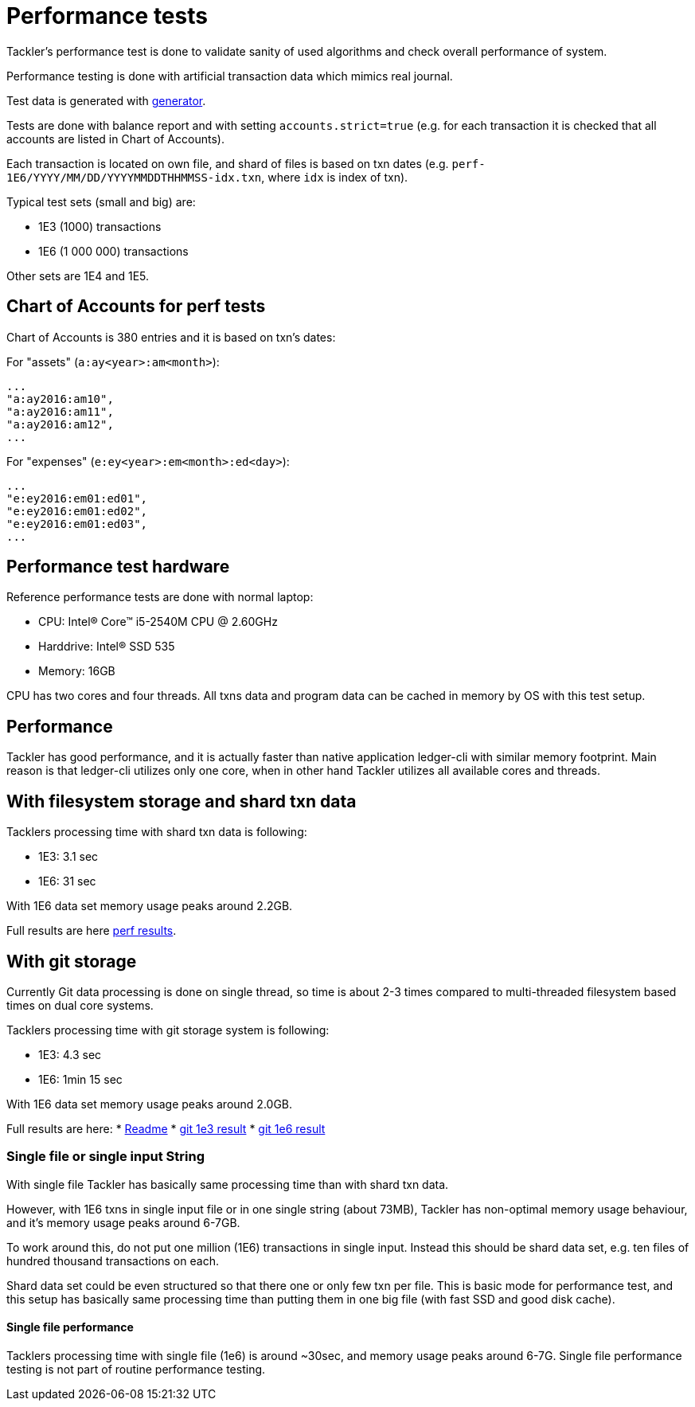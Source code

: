 = Performance tests

Tackler's performance test is done to validate sanity of used algorithms
and check overall performance of system.

Performance testing is done with artificial transaction data
which mimics real journal.

Test data is generated with link:../tools/generator[generator].

Tests are done with balance report and with setting `accounts.strict=true` 
(e.g. for each transaction it is checked that all accounts are listed in
Chart of Accounts).

Each transaction is located on own file, and shard of files is based on txn dates
(e.g. `perf-1E6/YYYY/MM/DD/YYYYMMDDTHHMMSS-idx.txn`, where `idx` is index of txn).

Typical test sets (small and big) are:

 * 1E3 (1000) transactions
 * 1E6 (1 000 000) transactions

Other sets are 1E4 and 1E5.


== Chart of Accounts for perf tests

Chart of Accounts is 380 entries and it is based on txn's dates:

For "assets" (`a:ay<year>:am<month>`):

 ...
 "a:ay2016:am10",
 "a:ay2016:am11",
 "a:ay2016:am12",
 ...


For "expenses" (`e:ey<year>:em<month>:ed<day>`):

 ...
 "e:ey2016:em01:ed01",
 "e:ey2016:em01:ed02",
 "e:ey2016:em01:ed03",
 ...


== Performance test hardware

Reference performance tests are done with normal laptop:
 
 * CPU: Intel(R) Core(TM) i5-2540M CPU @ 2.60GHz
 * Harddrive: Intel(R) SSD 535
 * Memory: 16GB

CPU has two cores and four threads. All txns data and program data
can be cached in memory by OS with this test setup.


== Performance

Tackler has good performance, and it is actually faster than native application
ledger-cli with similar memory footprint. Main reason is that ledger-cli
utilizes only one core, when in other hand Tackler utilizes all available cores
and threads.


== With filesystem storage and shard txn data

Tacklers processing time with shard txn data is following:

 * 1E3: 3.1 sec
 * 1E6: 31 sec

With 1E6 data set memory usage peaks around 2.2GB.

Full results are here link:../perf/results[perf results].

== With git storage

Currently Git data processing is done on single thread, so time is about 2-3 times compared
to multi-threaded filesystem based times on dual core systems.

Tacklers processing time with git storage system is following:

 * 1E3: 4.3 sec
 * 1E6: 1min 15 sec

With 1E6 data set memory usage peaks around 2.0GB.

Full results are here:
 * link:../perf/results/readme.adoc[Readme]
 * link:../perf/results/hw01/perf-git-1e3.txt[git 1e3 result]
 * link:../perf/results/hw01/perf-git-1e6.txt[git 1e6 result]


=== Single file or single input String

With single file Tackler has basically same processing time than with
shard txn data.

However, with 1E6 txns in single input file or in one single string (about 73MB),
Tackler has non-optimal memory usage behaviour, and it's memory usage peaks around 6-7GB.

To work around this, do not put one million (1E6) transactions in single input.
Instead this should be shard data set, e.g. ten files of hundred thousand transactions on each.

Shard data set could be even structured so that there one or only few txn per file.
This is basic mode for performance test, and this setup has basically same processing
time than putting them in one big file (with fast SSD and good disk cache).


==== Single file performance

Tacklers processing time with single file (1e6) is around ~30sec, and memory usage peaks around 6-7G.
Single file performance testing is not part of routine performance testing.
